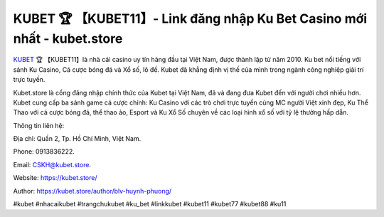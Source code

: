 KUBET 🏆 【KUBET11】- Link đăng nhập Ku Bet Casino mới nhất - kubet.store
===================================

`KUBET <https://kubet.store/>`_ 🏆 【KUBET11】là nhà cái casino uy tín hàng đầu tại Việt Nam, được thành lập từ năm 2010. Ku bet nổi tiếng với sảnh Ku Casino, Cá cược bóng đá và Xổ số, lô đề. Kubet đã khẳng định vị thế của mình trong ngành công nghiệp giải trí trực tuyến. 

Kubet.store là cổng đăng nhập chính thức của Kubet tại Việt Nam, đã và đang đưa Kubet đến với người chơi nhiều hơn. Kubet cung cấp ba sảnh game cá cược chính: Ku Casino với các trò chơi trực tuyến cùng MC người Việt xinh đẹp, Ku Thể Thao với cá cược bóng đá, thể thao ảo, Esport và Ku Xổ Số chuyên về các loại hình xổ số với tỷ lệ thưởng hấp dẫn.

Thông tin liên hệ: 

Địa chỉ: Quần 2, Tp. Hồ Chí Minh, Việt Nam. 

Phone: 0913836222. 

Email: CSKH@kubet.store. 

Website: https://kubet.store/

Author: https://kubet.store/author/blv-huynh-phuong/

#kubet #nhacaikubet #trangchukubet #ku_bet #linkkubet #kubet11 #kubet77 #kubet88 #ku11
